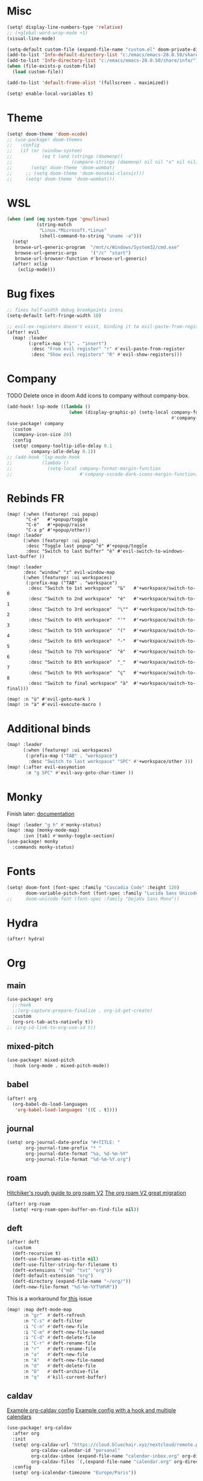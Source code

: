 * Misc
#+begin_src emacs-lisp
(setq! display-line-numbers-type 'relative)
;; (+global-word-wrap-mode +1)
(visual-line-mode)

(setq-default custom-file (expand-file-name "custom.el" doom-private-dir))
(add-to-list 'Info-default-directory-list "c:/emacs/emacs-28.0.50/share/info/")
(add-to-list 'Info-directory-list "c:/emacs/emacs-28.0.50/share/info/")
(when (file-exists-p custom-file)
  (load custom-file))

(add-to-list 'default-frame-alist '(fullscreen . maximized))

(setq! enable-local-variables t)
#+end_src

* Theme
#+begin_src emacs-lisp
(setq! doom-theme 'doom-xcode)
;; (use-package! doom-themes
;;   :config
;;   (if (or (window-system)
;;           (eq t (and (stringp (daemonp))
;;                      (compare-strings (daemonp) nil nil "x" nil nil))))
;;       (setq! doom-theme 'doom-wombat)
;;     ;; (setq doom-theme 'doom-monokai-classic)))
;;     (setq! doom-theme 'doom-wombat)))
#+end_src
* WSL
#+begin_src emacs-lisp
(when (and (eq system-type 'gnu/linux)
           (string-match
            "Linux.*Microsoft.*Linux"
            (shell-command-to-string "uname -a")))
  (setq!
   browse-url-generic-program  "/mnt/c/Windows/System32/cmd.exe"
   browse-url-generic-args     '("/c" "start")
   browse-url-browser-function #'browse-url-generic)
  (after! xclip
    (xclip-mode)))
#+end_src

* Bug fixes
#+begin_src emacs-lisp
;; fixes half-width debug breakpoints icons
(setq-default left-fringe-width 10)

;; evil-ex-registers doesn't exist, binding it to evil-paste-from-register
(after! evil
  (map! :leader
        (:prefix-map ("i" . "insert")
         :desc "From evil register" "r" #'evil-paste-from-register
         :desc "Show evil registers" "R" #'evil-show-registers)))
#+end_src
* Company
TODO Delete once in doom
Add icons to company without company-box.
#+begin_src emacs-lisp
(add-hook! lsp-mode ((lambda ()
                       (when (display-graphic-p) (setq-local company-format-margin-function
                                                             #'company-vscode-dark-icons-margin )))))
(use-package! company
  :custom
  (company-icon-size 20)
  :config
  (setq! company-tooltip-idle-delay 0.1
         company-idle-delay 0.1))
;; (add-hook 'lsp-mode-hook
;;           (lambda ()
;;             (setq-local company-format-margin-function
;;                         #'company-vscode-dark-icons-margin-function)))
#+end_src
* Rebinds FR
#+begin_src
(map! (:when (featurep! :ui popup)
       "C-é"   #'+popup/toggle
       "C-è"   #'+popup/raise
       "C-x p" #'+popup/other))
(map! :leader
      (:when (featurep! :ui popup)
       :desc "Toggle last popup" "é" #'+popup/toggle
       :desc "Switch to last buffer" "è" #'evil-switch-to-windows-last-buffer ))

(map! :leader
      :desc "window" "z" evil-window-map
      (:when (featurep! :ui workspaces)
       (:prefix-map ("TAB" . "workspace")
        :desc "Switch to 1st workspace"  "&"   #'+workspace/switch-to-0
        :desc "Switch to 2nd workspace"  "é"   #'+workspace/switch-to-1
        :desc "Switch to 3rd workspace"  "\""  #'+workspace/switch-to-2
        :desc "Switch to 4th workspace"  "'"   #'+workspace/switch-to-3
        :desc "Switch to 5th workspace"  "("   #'+workspace/switch-to-4
        :desc "Switch to 6th workspace"  "-"   #'+workspace/switch-to-5
        :desc "Switch to 7th workspace"  "è"   #'+workspace/switch-to-6
        :desc "Switch to 8th workspace"  "_"   #'+workspace/switch-to-7
        :desc "Switch to 9th workspace"  "ç"   #'+workspace/switch-to-8
        :desc "Switch to final workspace" "à"  #'+workspace/switch-to-final)))

(map! :n "ù" #'evil-goto-mark )
(map! :n "à" #'evil-execute-macro )
#+end_src
* Additional binds
#+begin_src emacs-lisp
(map! :leader
      (:when (featurep! :ui workspaces)
       (:prefix-map ("TAB" . "workspace")
        :desc "Switch to last workspace" "SPC" #'+workspace/other )))
(map! (:after evil-easymotion
       :n "g SPC" #'evil-avy-goto-char-timer ))

#+end_src
* Monky
Finish later: [[https://ananthakumaran.in/monky/index.html][documentation]]
#+begin_src emacs-lisp
(map! :leader "g h" #'monky-status)
(map! :map (monky-mode-map)
      :ivn [tab] #'monky-toggle-section)
(use-package! monky
  :commands monky-status)
#+end_src
* Fonts
#+begin_src emacs-lisp
(setq! doom-font (font-spec :family "Cascadia Code" :height 120)
       doom-variable-pitch-font (font-spec :family "Lucida Sans Unicode" :height 130))
;;     doom-unicode-font (font-spec :family "DejaVu Sans Mono"))
#+end_src
* Hydra
#+begin_src emacs-lisp
(after! hydra)
#+end_src
* Org
** main
#+begin_src emacs-lisp
(use-package! org
  ;;:hook
  ;;(org-capture-prepare-finalize . org-id-get-create)
  :custom
  (org-src-tab-acts-natively t))
;; (org-id-link-to-org-use-id t))
#+end_src
** mixed-pitch
#+begin_src emacs-lisp
(use-package! mixed-pitch
  :hook (org-mode . mixed-pitch-mode))
#+end_src
** babel
#+begin_src emacs-lisp
(after! org
  (org-babel-do-load-languages
   'org-babel-load-languages '((C . t))))
#+end_src
** journal
#+begin_src emacs-lisp
(setq! org-journal-date-prefix "#+TITLE: "
       org-journal-time-prefix "* "
       org-journal-date-format "%a, %d-%m-%Y"
       org-journal-file-format "%d-%m-%Y.org")
#+end_src
** roam
[[https://github.com/org-roam/org-roam/wiki/Hitchhiker's-Rough-Guide-to-Org-roam-V2][Hitchiker's rough guide to org roam V2]]
[[https://org-roam.discourse.group/t/the-org-roam-v2-great-migration/1505/9][The org roam V2 great migration]]
#+begin_src emacs-lisp
(after! org-roam
  (setq! +org-roam-open-buffer-on-find-file nil))
#+end_src
** deft
#+begin_src emacs-lisp
(after! deft
  :custom
  (deft-recursive t)
  (deft-use-filename-as-title nil)
  (deft-use-filter-string-for-filename t)
  (deft-extensions '("md" "txt" "org"))
  (deft-default-extension "org")
  (deft-directory (expand-file-name "~/org/"))
  (deft-new-file-format "%d-%m-%YT%H%M"))
#+end_src

This is a workaround for[[https://github.com/hlissner/doom-emacs/issues/2991][ this]] issue
#+begin_src emacs-lisp
(map! :map deft-mode-map
      :n "gr"  #'deft-refresh
      :n "C-s" #'deft-filter
      :i "C-n" #'deft-new-file
      :i "C-m" #'deft-new-file-named
      :i "C-d" #'deft-delete-file
      :i "C-r" #'deft-rename-file
      :n "r"   #'deft-rename-file
      :n "a"   #'deft-new-file
      :n "A"   #'deft-new-file-named
      :n "d"   #'deft-delete-file
      :n "D"   #'deft-archive-file
      :n "q"   #'kill-current-buffer)
#+end_src
** caldav
[[https://git.sehn.dev/linozen/doom/src/commit/7a9126c45fadb5b055f009faa53ef0e9ed72bb46/+org-caldav.el][Example org-caldav config]]
[[https://www.reddit.com/r/orgmode/comments/8rl8ep/making_orgcaldav_useable/][Example config with a hook and multiple calendars]]
#+begin_src emacs-lisp
(use-package! org-caldav
  :after org
  :init
  (setq! org-caldav-url "https://cloud.bluechair.xyz/nextcloud/remote.php/dav/calendars/matt"
         org-caldav-calendar-id "personal"
         org-caldav-inbox (expand-file-name "calendar-inbox.org" org-directory)
         org-caldav-files `(,(expand-file-name "calendar.org" org-directory)))
  :config
  (setq! org-icalendar-timezone "Europe/Paris"))
#+end_src
* lsp
#+begin_src emacs-lisp
(after! lsp-ui
  (setq! lsp-ui-peek-fontify 'always
         lsp-log-io nil))
;; lsp-log-io t)) avoid performance hit
#+end_src
* evil
#+begin_src emacs-lisp
(after! evil
  (map! :nv "j" 'evil-next-visual-line
        :nv "k" 'evil-previous-visual-line))

;; (after! evil
;;   (setq! evil-escape-key-sequence "jk")
;;   (define-key!
;;     :keymaps 'evil-insert-state-map
;;     (general-chord "kj") 'evil-normal-state
;;     (general-chord "jj") 'evil-normal-state))

                                        ;(general-chord " :") 'evil-execute-in-normal-state
                                        ;(general-chord ": ") 'evil-execute-in-normal-state)
                                        ;  (general-define-key
                                        ;   (general-chord " ù") 'keyboard-quit
                                        ;   (general-chord "ù ") 'keyboard-quit))
#+end_src
* vertico
#+begin_src emacs-lisp
(after! vertico
  (define-key! :keymaps 'vertico-map
    (general-chord "jk") 'doom/escape))
#+end_src
* orderless
#+begin_src emacs-lisp
(after! orderless
  (setq! orderless-matching-styles '(orderless-literal orderless-regexp orderless-flex)))
#+end_src
* avy
#+begin_src emacs-lisp
                                        ;(after! evil
                                        ;  (general-define-key
                                        ;   ;;:keymaps 'evil-insert-state-map
                                        ;   (general-chord " ,") 'evil-avy-goto-char-timer
                                        ;   (general-chord ", ") 'evil-avy-goto-char-timer))

(after! avy
  (setq! avy-keys '(?q ?s ?d ?f ?g ?h ?j ?k ?l)
         ;; avy-background t
         ;; avy-highlight-first t
         avy-background nil
         avy-timeout-seconds 0.3
         avy-single-candidate-jump t)
  (unless (display-graphic-p)
    (setq! avy-background nil)))
#+end_src
* ace-window
#+begin_src emacs-lisp
(after! ace-window
  (custom-set-faces!
    '(aw-leading-char-face
      :foreground "white" :background "red"
      :weight bold :height 2.5 :box (:line-width 10 :color "red")))
  ;; TODO put that in azerty module
  (setq! aw-keys '(?q ?s ?d ?f ?g ?h ?j ?k ?l))
  (map! :leader
        :desc "Jump to window" "a" #'ace-window))
#+end_src
* dap
#+begin_src emacs-lisp
(when (featurep! :tools debugger +lsp)
  (remove-hook 'dap-ui-mode-hook #'dap-ui-controls-mode))

(map! :leader
      (:when (featurep! :tools debugger +lsp)
       (:prefix-map ("o" . "open")
        :desc "Debugger" "d" #'dap-debug )))

(after! dap-mode
  (require 'dap-lldb)
  (require 'dap-cpptools)
  (setq! dap-print-io nil
         dap-auto-configure-features '(locals breakpoints expressions tooltip))
  (dap-register-debug-template
   "EAP debug"
   (list :type "cppdbg"
         :request "launch"
         :name "EAP debug"
         :MIMode "gdb"
         :program "${workspaceFolder}/build/src/EasiPlayer/bin/Debian-8.3-x86_64/EasiPlayer"
         :cwd "${workspaceFolder}"))
  (dap-register-debug-template
   "EAD debug"
   (list :type "cppdbg"
         :request "launch"
         :name "EAD debug"
         :MIMode "gdb"
         :program "${workspaceFolder}/build/EasiNetDesigner"
         :cwd "${workspaceFolder}"))

  (dap-register-debug-template
   "EADImport debug"
   (list :type "cppdbg"
         :request "launch"
         :name "EADImport debug"
         :MIMode "gdb"
         :program "${workspaceFolder}/build/EADImport"
         :cwd "${workspaceFolder}"))
  (dap-register-debug-template
   "EADExport debug"
   (list :type "cppdbg"
         :request "launch"
         :name "EADExport debug"
         :MIMode "gdb"
         :program "${workspaceFolder}/build/EADExport"
         :cwd "${workspaceFolder}"))
  (dap-register-debug-template
   "LLDB cpp_project"
   (list :type "lldb-vscode" :cwd "${workspaceFolder}" :request "launch" :program "${workspaceFolder}/build/ninja/hello.exe" :name "LLDB cpp_project")))
#+end_src
* tmux
#+begin_src emacs-lisp
(use-package! tmux-pane
  :config
  (setq! tmux-pane-vertical-percent 50
         tmux-pane-horizontal-percent 50)
  (map!
   :map override
   (:prefix "M-a"
    "h" #'tmux-pane-omni-window-left
    "j" #'tmux-pane-omni-window-down
    "k" #'tmux-pane-omni-window-up
    "l" #'tmux-pane-omni-window-right
    "a" #'tmux-pane-omni-window-last
    "s" #'tmux-pane-open-horizontal
    "v" #'tmux-pane-open-vertical
    "z d" #'tmux-pane-close
    )))
#+end_src
* tty
#+begin_src emacs-lisp
;; Alacritty binds "C-." to "\u1284" which gets translated by emacs back to "C-.", etc
(if (not (window-system))
    (map! :map key-translation-map
          "\u1284" "C-."
          "\u1285" "C-,"
          "\u1286" "C-;"
          "\u1283" "C-SPC"
          "\u1282" "C-<tab>"
          "\u1279" "<C-i>"
          "\u1278" "<C-I>"
          "\u1277" "C-RET"
          ))
#+end_src
* key-chord
#+begin_src emacs-lisp
(use-package! key-chord
  :config
  (setq! key-chord-two-keys-delay .10
         key-chord-one-key-delay .10)
  (key-chord-mode 1))
#+end_src
* persp
#+begin_src emacs-lisp
;; when opening a emacsclient, stop creating a new workspace
;; (after! persp-mode (setq persp-emacsclient-init-frame-behaviour-override nil))

;; always display workspaces in minibuffer
(after! persp-mode
  (defun display-workspaces-in-minibuffer ()
    (with-current-buffer " *Minibuf-0*"
      (erase-buffer)
      (insert (+workspace--tabline))))
  (run-with-idle-timer 1 t #'display-workspaces-in-minibuffer)
  (+workspace/display))
#+end_src
* mu4e
#+begin_src emacs-lisp
#+end_src
* Languages
** C/C++
#+begin_src emacs-lisp
;; (defun my-c-mode-common-hook ()
;;   ;; my customizations for all of c-mode, c++-mode, objc-mode, java-mode
;;   (c-set-offset 'substatement-open 0)
;;   ;; other customizations can go here

;;   (setq! c++-tab-always-indent t)
;;   (setq! c-basic-offset 4)                  ;; Default is 2
;;   (setq! c-indent-level 4)                  ;; Default is 2

;;   (setq! tab-stop-list '(4 8 12 16 20 24 28 32 36 40 44 48 52 56 60))
;;   (setq! tab-width 4)
;;   (setq! indent-tabs-mode t)  ; use spaces only if nil
;;   )

;; (add-hook 'c-mode-common-hook 'my-c-mode-common-hook)
#+end_src
* Azerty module update
#+begin_src emacs-lisp
;; TODO azerty module: bind é and è instead of [ and ] in org-agenda keymap
#+end_src
* containers
#+begin_src emacs-lisp
(add-to-list 'auto-mode-alist '("\\.containerfile$" . dockerfile-mode))
#+end_src

* Things to add when I have time & motivation
[[https://list.orgmode.org/20200531212322.GF23478@volibear/t/][Solution for contact syncing/editing]]

